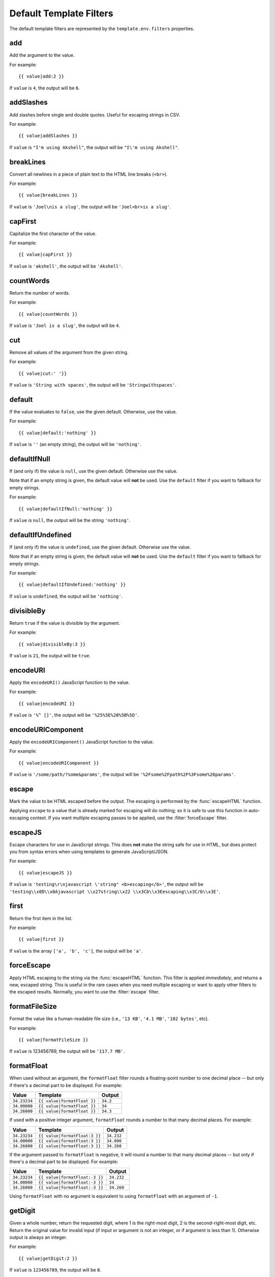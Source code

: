 
========================
Default Template Filters
========================

.. highlightlang:: html+django

The default template filters are represented by the
``template.env.filters`` properties.


.. filter:: add

add
===

Add the argument to the value.

For example::

   {{ value|add:2 }}

If ``value`` is ``4``, the output will be ``6``.


.. filter:: addSlashes

addSlashes
==========

Add slashes before single and double quotes. Useful for escaping
strings in CSV.

For example::

   {{ value|addSlashes }}

If ``value`` is ``"I'm using Akshell"``, the output will be ``"I\'m
using Akshell"``.


.. filter:: breakLines

breakLines
==========

Convert all newlines in a piece of plain text to the HTML line breaks
(``<br>``).

For example::

   {{ value|breakLines }}

If ``value`` is ``'Joel\nis a slug'``, the output will be
``'Joel<br>is a slug'``.


.. filter:: capFirst

capFirst
========

Capitalize the first character of the value.

For example::

   {{ value|capFirst }}

If ``value`` is ``'akshell'``, the output will be ``'Akshell'``.


.. filter:: countWords

countWords
==========

Return the number of words.

For example::

   {{ value|countWords }}

If ``value`` is ``'Joel is a slug'``, the output will be ``4``.


.. filter:: cut

cut
===

Remove all values of the argument from the given string.

For example::

   {{ value|cut:' '}}

If ``value`` is ``'String with spaces'``, the output will be
``'Stringwithspaces'``.


.. filter:: default

default
=======

If the value evaluates to ``false``, use the given default. Otherwise,
use the value.

For example::

   {{ value|default:'nothing' }}

If ``value`` is ``''`` (an empty string), the output will be
``'nothing'``.


.. filter:: defaultIfNull

defaultIfNull
=============

If (and only if) the value is ``null``, use the given
default. Otherwise use the value.

Note that if an empty string is given, the default value will **not**
be used.  Use the ``default`` filter if you want to fallback for empty
strings.

For example::

   {{ value|defaultIfNull:'nothing' }}

If ``value`` is ``null``, the output will be the string ``'nothing'``.


.. filter:: defaultIfUndefined

defaultIfUndefined
==================

If (and only if) the value is ``undefined``, use the given
default. Otherwise use the value.

Note that if an empty string is given, the default value will **not**
be used.  Use the ``default`` filter if you want to fallback for empty
strings.

For example::

   {{ value|defaultIfUndefined:'nothing' }}

If ``value`` is ``undefined``, the output will be ``'nothing'``.


.. filter:: divisibleBy

divisibleBy
===========

Return ``true`` if the value is divisible by the argument.

For example::

   {{ value|divisibleBy:3 }}

If ``value`` is ``21``, the output will be ``true``.


.. filter:: encodeURI

encodeURI
=========

Apply the ``encodeURI()`` JavaScript function to the value.

For example::

   {{ value|encodeURI }}

If ``value`` is ``'%^ []'``, the output will be ``'%25%5E%20%5B%5D'``.


.. filter:: encodeURIComponent

encodeURIComponent
==================

Apply the ``encodeURIComponent()`` JavaScript function to the value.

For example::

   {{ value|encodeURIComponent }}

If ``value`` is ``'/some/path/?some&params'``, the output will be
``'%2Fsome%2Fpath%2F%3Fsome%26params'``.


.. filter:: escape

escape
======

Mark the value to be HTML escaped before the output. The escaping
is performed by the :func:`escapeHTML` function.

Applying ``escape`` to a value that is already marked for escaping
will do nothing; so it is safe to use this function in auto-escaping
context. If you want multiple escaping passes to be applied, use the
:filter:`forceEscape` filter.


.. filter:: escapeJS

escapeJS
========

Escape characters for use in JavaScript strings. This does **not**
make the string safe for use in HTML, but does protect you from syntax
errors when using templates to generate JavaScript/JSON.

For example::

   {{ value|escapeJS }}

If ``value`` is ``'testing\r\njavascript \'string" <b>escaping</b>'``,
the output will be ``'testing\\x0D\\x0Ajavascript \\x27string\\x22
\\x3Cb\\x3Eescaping\\x3C/b\\x3E'``.


.. filter:: first

first
=====

Return the first item in the list.

For example::

   {{ value|first }}

If ``value`` is the array ``['a', 'b', 'c']``, the output will be
``'a'``.


.. filter:: forceEscape

forceEscape
===========

Apply HTML escaping to the string via the :func:`escapeHTML`
function. This filter is applied *immediately*, and returns a new,
escaped string. This is useful in the rare cases when you need
multiple escaping or want to apply other filters to the escaped
results. Normally, you want to use the :filter:`escape` filter.


.. filter:: formatFileSize

formatFileSize
==============

Format the value like a human-readable file size (i.e., ``'13 KB'``,
``'4.1 MB'``, ``'102 bytes'``, etc).

For example::

   {{ value|formatFileSize }}

If ``value`` is 123456789, the output will be ``'117.7 MB'``.


.. filter:: formatFloat

formatFloat
===========

When used without an argument, the ``formatFloat`` filter rounds a
floating-point number to one decimal place -- but only if there's a
decimal part to be displayed. For example:

============  ===========================  ========
Value         Template                     Output
============  ===========================  ========
``34.23234``  ``{{ value|formatFloat }}``  ``34.2``
``34.00000``  ``{{ value|formatFloat }}``  ``34``
``34.26000``  ``{{ value|formatFloat }}``  ``34.3``
============  ===========================  ========

If used with a positive integer argument, ``formatFloat`` rounds a
number to that many decimal places. For example:

============  =============================  ==========
Value         Template                       Output
============  =============================  ==========
``34.23234``  ``{{ value|formatFloat:3 }}``  ``34.232``
``34.00000``  ``{{ value|formatFloat:3 }}``  ``34.000``
``34.26000``  ``{{ value|formatFloat:3 }}``  ``34.260``
============  =============================  ==========

If the argument passed to ``formatFloat`` is negative, it will round a
number to that many decimal places -- but only if there's a decimal
part to be displayed. For example:

============  ==============================  ==========
Value         Template                          Output
============  ==============================  ==========
``34.23234``  ``{{ value|formatFloat:-3 }}``  ``34.232``
``34.00000``  ``{{ value|formatFloat:-3 }}``  ``34``
``34.26000``  ``{{ value|formatFloat:-3 }}``  ``34.260``
============  ==============================  ==========

Using ``formatFloat`` with no argument is equivalent to using
``formatFloat`` with an argument of ``-1``.


.. filter:: getDigit

getDigit
========

Given a whole number, return the requested digit, where 1 is the
right-most digit, 2 is the second-right-most digit, etc. Return the
original value for invalid input (if input or argument is not an
integer, or if argument is less than 1). Otherwise output is always an
integer.

For example::

   {{ value|getDigit:2 }}

If ``value`` is ``123456789``, the output will be ``8``.


.. filter:: items

items
=====

Return an ``Array`` of ``[key, value]`` pairs of the object ordered by
keys.

For example::

   {{ value|items }}

If ``value`` is the object ``{a: 1, b: 2, c: 3}``, the output will
be ``[['a', 1], ['b', 2], ['c', 3]]``.
   

.. filter:: join

join
====

Join an array with a string by JavaScript's ``array.join(string)``.

For example::

   {{ value|join:' // ' }}

If ``value`` is the array ``['a', 'b', 'c']``, the output will be the
string ``'a // b // c'``.


.. filter:: last

last
====

Return the last item in a list.

For example::

   {{ value|last }}

If ``value`` is the array ``['a', 'b', 'c', 'd']``, the output will be
the string ``'d'``.


.. filter:: numberLines

numberLines
===========

Display text with line numbers.

For example::

   {{ value|numberLines }}

If ``value`` is::

   one
   two
   three

the output will be::

   1. one
   2. two
   3. three


.. filter:: paragraph
   
paragraph
=========

Replace line breaks in plain text with the appropriate HTML; a single
newline becomes an HTML line break (``<br>``) and a new line followed
by a blank line becomes a paragraph break (``</p>``).

For example::

   {{ value|paragraph }}

If ``value`` is ``'Joel\nis a slug'``, the output will be
``'<p>Joel<br>is a slug</p>'``.


.. filter:: pluralize

pluralize
=========

Return a plural suffix if the value is not 1. By default, this suffix
is ``'s'``.

Example::

   You have {{ count }} message{{ count|pluralize }}.

If ``count`` is ``1``, the output will be ``You have 1 message.`` If
``count`` is ``2`` the output will be ``You have 2 messages.``

For words that require a suffix other than ``'s'``, you can provide an
alternate suffix as a parameter to the filter.

Example::

   You have {{ count }} walrus{{ count|pluralize:'es' }}.

For words that don't pluralize by simple suffix, you can specify both
a singular and plural suffix, separated by a comma.

Example::

   You have {{ count }} cherr{{ count|pluralize:"y,ies" }}.


.. filter:: removeTags
   
removeTags
==========

Remove a space-separated list of HTML tags from the text.

For example::

   {{ value|removeTags:'b span'|safe }}

If ``value`` is ``'<b>Joel</b> <button>is</button> a
<span>slug</span>'``, the output will be ``'Joel <button>is</button> a
slug'``.


.. filter:: safe

safe
====

Mark the value as not requiring further HTML escaping prior to
output.


.. filter:: slice

slice
=====

Return a slice of the string or the list. The argument could have
either ``begin`` or ``begin,end`` form.

Example::

   {{ someList|slice:'2,4' }}

If ``someList`` is ``['a', 'b', 'c', 'd', 'e']``, the output will be
``['c', 'd']``.


.. filter:: slugify

slugify
=======

Convert to lowercase, remove non-word characters (alphanumerics and
underscores), and replace spaces by hyphens. Also strip leading and
trailing white space.

For example::

   {{ value|slugify }}

If ``value`` is ``'Joel is a slug'``, the output will be
``'joel-is-a-slug'``.


.. filter:: sortObjects

sortObjects
===========

Take a list of objects and return that list sorted by the key given in
the argument.

For example::

   {{ value|sortObjects:'name' }}

If ``value`` is:

.. code-block:: javascript

   [
     {name: 'zed', age: 19},
     {name: 'amy', age: 22},
     {name: 'joe', age: 31}
   ]
   
... then the output will be:

.. code-block:: javascript

   [
     {name: 'amy', age: 22},
     {name: 'joe', age: 31},
     {name: 'zed', age: 19}
   ]


.. filter:: sortObjectsReversed
   
sortObjectsReversed
===================

Take a list of objects and return that list sorted in reverse order
by the key given in the argument. This works exactly the same as the
above filter, but the returned value will be in reverse order.


.. filter:: stripTags

stripTags
=========

Strips all HTML tags.

For example::

   {{ value|stripTags }}

If ``value`` is ``'<b>Joel</b> <button>is</button> a
<span>slug</span>'``, the output will be ``'Joel is a slug'``.


.. filter:: timeSince

timeSince
=========

Apply the :func:`timeSince` function to the date. Takes an optional
argument that is a variable containing the date to use as the
comparison point.


.. filter:: timeUntil

timeUntil
=========

Apply the :func:`timeUntil` function to the date. Takes an optional
argument that is a variable containing the date to use as the
comparison point.


.. filter:: toLowerCase

toLowerCase
===========

Convert the value to a lowercase string.

For example::

   {{ value|toLowerCase }}

If ``value`` is ``'Still MAD At Yoko'``, the output will be ``'still
mad at yoko'``.


.. filter:: toTitleCase

toTitleCase
===========

Convert the value to a title-case string.

For example::

   {{ value|toTitleCase }}

If ``value`` is ``'my first post'``, the output will be ``'My First
Post'``.


.. filter:: toUpperCase

toUpperCase
===========

Convert the value to an uppercase string.

For example::

   {{ value|toUpperCase }}

If ``value`` is ``'Joel is a slug'``, the output will be ``'JOEL IS A
SLUG'``.


.. filter:: truncateWords

truncateWords
=============

Truncate a string after a certain number of words.

For example::

   {{ value|truncateWords:2 }}

If ``value`` is ``'Joel is a slug'``, the output will be ``'Joel is ...'``.


.. filter:: yesno

yesno
=====

Return ``'yes'`` if the value evaluates to ``true``; return ``'no'``
otherwise. An optional argument could specify alternative strings.

For example::

   {{ true|yesno }}
   {{ false|yesno:'sure,no way' }}

... will output::

   yes
   no way
   
